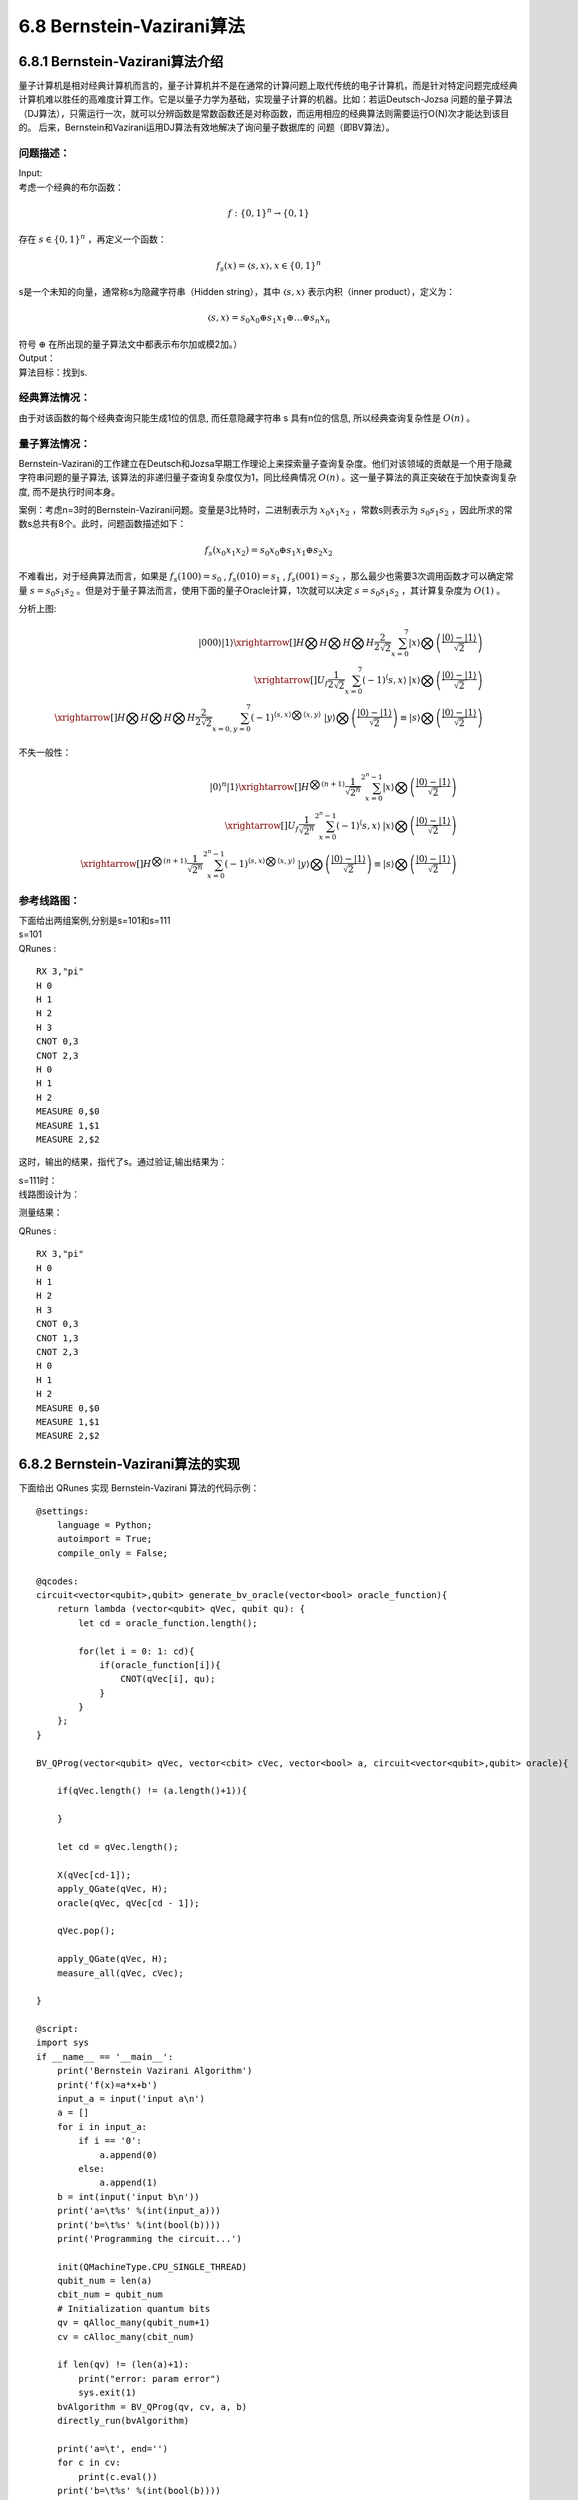 6.8 Bernstein-Vazirani算法
=============================

6.8.1 Bernstein-Vazirani算法介绍
----------------------------------

量子计算机是相对经典计算机而言的，量子计算机并不是在通常的计算问题上取代传统的电子计算机，而是针对特定问题完成经典计算机难以胜任的高难度计算工作。它是以量子力学为基础，实现量子计算的机器。比如：若运Deutsch-Jozsa 问题的量子算法（DJ算法），只需运行一次，就可以分辨函数是常数函数还是对称函数，而运用相应的经典算法则需要运行O(N)次才能达到该目的。 后来，Bernstein和Vazirani运用DJ算法有效地解决了询问量子数据库的
问题（即BV算法）。

问题描述：
************

| Input:
| 考虑一个经典的布尔函数：

.. math:: f:\{0,1\}^n→\{0,1\}

| 存在 :math:`s∈\{0,1\}^n` ，再定义一个函数：

.. math:: f_s (x)=〈s,x〉  ,x∈\{0,1\}^n

| s是一个未知的向量，通常称s为隐藏字符串（Hidden string），其中 :math:`〈s,x〉` 表示内积（inner product），定义为：

.. math:: 〈s,x〉=s_0 x_0⊕s_1 x_1⊕…⊕s_n x_n

| 符号 :math:`⊕` 在所出现的量子算法文中都表示布尔加或模2加。）
| Output：
| 算法目标：找到s.

经典算法情况：
***************

由于对该函数的每个经典查询只能生成1位的信息, 而任意隐藏字符串 s 具有n位的信息, 所以经典查询复杂性是  :math:`O(n)` 。

量子算法情况：
**************

Bernstein-Vazirani的工作建立在Deutsch和Jozsa早期工作理论上来探索量子查询复杂度。他们对该领域的贡献是一个用于隐藏字符串问题的量子算法, 该算法的非递归量子查询复杂度仅为1，同比经典情况 :math:`O(n)` 。这一量子算法的真正突破在于加快查询复杂度, 而不是执行时间本身。

案例：考虑n=3时的Bernstein-Vazirani问题。变量是3比特时，二进制表示为  :math:`x_0 x_1 x_2` ，常数s则表示为 :math:`s_0 s_1 s_2` ，因此所求的常数s总共有8个。此时，问题函数描述如下：

.. math:: f_s (x_0 x_1 x_2 )=s_0 x_0⊕s_1 x_1⊕s_2 x_2 

不难看出，对于经典算法而言，如果是 :math:`f_s (100)=s_0` ,  :math:`f_s (010)=s_1` , :math:`f_s (001)=s_2` ，那么最少也需要3次调用函数才可以确定常量 :math:`s=s_0 s_1 s_2` 。但是对于量子算法而言，使用下面的量子Oracle计算，1次就可以决定 :math:`s=s_0 s_1 s_2` ，其计算复杂度为 :math:`O(1)` 。
 
.. image::
        ../../images/bva_1.jpg
        :align: center

| 分析上图:

.. math:: |000⟩|1⟩\xrightarrow[]{H⨂H⨂H⨂H}\frac{2}{2\sqrt{2}}\sum_{x=0}^{7}{|x⟩⨂\left ( \frac{|0⟩-|1⟩}{\sqrt{2}}\right )}\\
    \xrightarrow[]{U_f }\frac{1}{2\sqrt{2}}\sum_{x=0}^{7}{\left ( -1 \right )^\left \langle s,x\right \rangle\:   |x⟩⨂\left ( \frac{|0⟩-|1⟩}{\sqrt{2}} \right )}\\
    \xrightarrow[]{H⨂H⨂H⨂H}\frac{2}{2\sqrt{2}}\sum_{x=0,y=0}^{7}{\left ( -1 \right )^{\left \langle s,x\right \rangle ⨂\left \langle x,y\right \rangle}\; \;    |y⟩⨂\left ( \frac{|0⟩-|1⟩}{\sqrt{2}} \right )\equiv|s⟩⨂\left ( \frac{|0⟩-|1⟩}{\sqrt{2}} \right ) }
    
| 不失一般性：

.. math:: |0⟩^n|1⟩\xrightarrow[]{H^{⨂(n+1)}}\frac{1}{\sqrt{2^n}}\sum_{x=0}^{2^n-1}{|x⟩⨂\left ( \frac{|0⟩-|1⟩}{\sqrt{2}}\right )}\\
    \xrightarrow[]{U_f }\frac{1}{\sqrt{2^n}}\sum_{x=0}^{2^n-1}{\left ( -1 \right )^\left \langle s,x\right \rangle\:   |x⟩⨂\left ( \frac{|0⟩-|1⟩}{\sqrt{2}} \right )}\\
    \xrightarrow[]{H^{⨂(n+1)}}\frac{1}{\sqrt{2^n}}\sum_{x=0}^{2^n-1}{\left ( -1 \right )^{\left \langle s,x\right \rangle ⨂\left \langle x,y\right \rangle}\; \;    |y⟩⨂\left ( \frac{|0⟩-|1⟩}{\sqrt{2}} \right )\equiv|s⟩⨂\left ( \frac{|0⟩-|1⟩}{\sqrt{2}} \right ) }

 
参考线路图：
************

| 下面给出两组案例,分别是s=101和s=111
| s=101

.. image::
        ../../images/bva_6.jpg
        :align: center
 
| QRunes :

::

    RX 3,"pi"
    H 0
    H 1
    H 2
    H 3
    CNOT 0,3
    CNOT 2,3
    H 0
    H 1
    H 2
    MEASURE 0,$0
    MEASURE 1,$1
    MEASURE 2,$2

这时，输出的结果，指代了s。通过验证,输出结果为：

.. image::
        ../../images/bva_7.jpg
        :align: center

| s=111时：
| 线路图设计为：

.. image::
        ../../images/bva_8.jpg
        :align: center
 
测量结果：

.. image::
        ../../images/bva_9.jpg
        :align: center
 
| QRunes :

::

    RX 3,"pi"
    H 0
    H 1
    H 2
    H 3
    CNOT 0,3
    CNOT 1,3
    CNOT 2,3
    H 0
    H 1
    H 2
    MEASURE 0,$0
    MEASURE 1,$1
    MEASURE 2,$2

6.8.2 Bernstein-Vazirani算法的实现
-------------------------------------

下面给出 QRunes 实现 Bernstein-Vazirani 算法的代码示例：

::

    @settings:
        language = Python;
        autoimport = True;
        compile_only = False;
        
    @qcodes:
    circuit<vector<qubit>,qubit> generate_bv_oracle(vector<bool> oracle_function){
        return lambda (vector<qubit> qVec, qubit qu): {
            let cd = oracle_function.length();
            
            for(let i = 0: 1: cd){
                if(oracle_function[i]){
                    CNOT(qVec[i], qu);
                }
            }
        };
    }

    BV_QProg(vector<qubit> qVec, vector<cbit> cVec, vector<bool> a, circuit<vector<qubit>,qubit> oracle){

        if(qVec.length() != (a.length()+1)){
            
        }
        
        let cd = qVec.length();

        X(qVec[cd-1]);
        apply_QGate(qVec, H);
        oracle(qVec, qVec[cd - 1]);

        qVec.pop();
        
        apply_QGate(qVec, H);
        measure_all(qVec, cVec);

    }
        
    @script:
    import sys
    if __name__ == '__main__':
        print('Bernstein Vazirani Algorithm')
        print('f(x)=a*x+b')
        input_a = input('input a\n')
        a = []
        for i in input_a:
            if i == '0':
                a.append(0)
            else:
                a.append(1)
        b = int(input('input b\n'))
        print('a=\t%s' %(int(input_a)))
        print('b=\t%s' %(int(bool(b))))
        print('Programming the circuit...')

        init(QMachineType.CPU_SINGLE_THREAD)
        qubit_num = len(a)
        cbit_num = qubit_num
        # Initialization quantum bits
        qv = qAlloc_many(qubit_num+1)
        cv = cAlloc_many(cbit_num)
        
        if len(qv) != (len(a)+1):
            print("error: param error")
            sys.exit(1)
        bvAlgorithm = BV_QProg(qv, cv, a, b)
        directly_run(bvAlgorithm)

        print('a=\t', end='')
        for c in cv:
            print(c.eval())
        print('b=\t%s' %(int(bool(b))))

        finalize()


6.8.3 Bernstein-Vazirani算法小结
-----------------------------------
	
Bernstein-Vazirani的工作建立在Deutsch和Jozsa早期工作理论上来探索量子查询复杂度。他们对该领域的 贡献是一个用于隐藏字符串问题的量子算法, 该算法的非递归量子查询复杂度仅为1，同比经典情况O(n)。这一量子算法的真正突破在于加快查询复杂度, 而不是执行时间本身。
